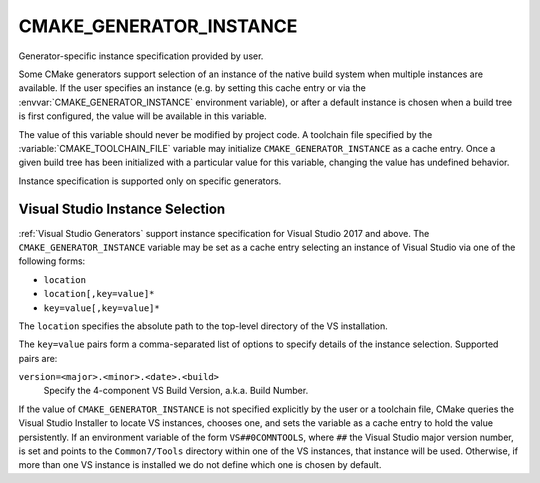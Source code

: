 CMAKE_GENERATOR_INSTANCE
------------------------

.. versionadded:: 3.11

Generator-specific instance specification provided by user.

Some CMake generators support selection of an instance of the native build
system when multiple instances are available.  If the user specifies an
instance (e.g. by setting this cache entry or via the
:envvar:`CMAKE_GENERATOR_INSTANCE` environment variable), or after a default
instance is chosen when a build tree is first configured, the value will be
available in this variable.

The value of this variable should never be modified by project code.
A toolchain file specified by the :variable:`CMAKE_TOOLCHAIN_FILE`
variable may initialize ``CMAKE_GENERATOR_INSTANCE`` as a cache entry.
Once a given build tree has been initialized with a particular value
for this variable, changing the value has undefined behavior.

Instance specification is supported only on specific generators.

Visual Studio Instance Selection
^^^^^^^^^^^^^^^^^^^^^^^^^^^^^^^^

:ref:`Visual Studio Generators` support instance specification for
Visual Studio 2017 and above.  The ``CMAKE_GENERATOR_INSTANCE`` variable
may be set as a cache entry selecting an instance of Visual Studio
via one of the following forms:

* ``location``
* ``location[,key=value]*``
* ``key=value[,key=value]*``

The ``location`` specifies the absolute path to the top-level directory
of the VS installation.

The ``key=value`` pairs form a comma-separated list of options to
specify details of the instance selection.
Supported pairs are:

``version=<major>.<minor>.<date>.<build>``
  .. versionadded:: 3.23

  Specify the 4-component VS Build Version, a.k.a. Build Number.

  .. include:: CMAKE_VS_VERSION_BUILD_NUMBER_COMPONENTS.txt

.. versionadded:: 3.23

  A portable VS instance, which is not known to the Visual Studio Installer,
  may be specified by providing both ``location`` and ``version=``.

If the value of ``CMAKE_GENERATOR_INSTANCE`` is not specified explicitly
by the user or a toolchain file, CMake queries the Visual Studio Installer
to locate VS instances, chooses one, and sets the variable as a cache entry
to hold the value persistently.  If an environment variable of the form
``VS##0COMNTOOLS``, where ``##`` the Visual Studio major version number,
is set and points to the ``Common7/Tools`` directory within one of the
VS instances, that instance will be used.  Otherwise, if more than one
VS instance is installed we do not define which one is chosen by default.
